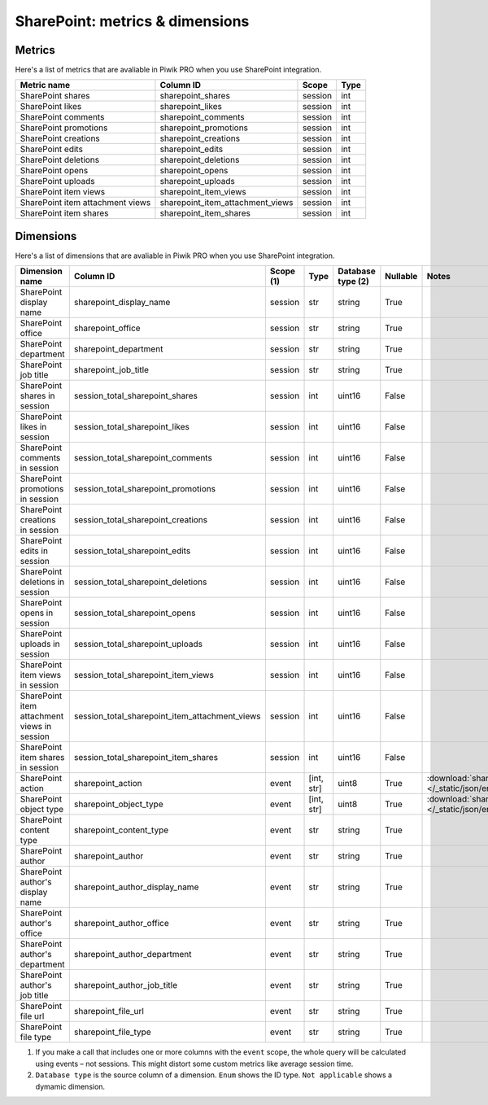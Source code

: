 SharePoint: metrics & dimensions
==========

Metrics
-------

Here's a list of metrics that are avaliable in Piwik PRO when you use SharePoint integration.

+--------------------------------+--------------------------------+-------+----+
|          Metric name           |           Column ID            | Scope |Type|
+================================+================================+=======+====+
|SharePoint shares               |sharepoint_shares               |session|int |
+--------------------------------+--------------------------------+-------+----+
|SharePoint likes                |sharepoint_likes                |session|int |
+--------------------------------+--------------------------------+-------+----+
|SharePoint comments             |sharepoint_comments             |session|int |
+--------------------------------+--------------------------------+-------+----+
|SharePoint promotions           |sharepoint_promotions           |session|int |
+--------------------------------+--------------------------------+-------+----+
|SharePoint creations            |sharepoint_creations            |session|int |
+--------------------------------+--------------------------------+-------+----+
|SharePoint edits                |sharepoint_edits                |session|int |
+--------------------------------+--------------------------------+-------+----+
|SharePoint deletions            |sharepoint_deletions            |session|int |
+--------------------------------+--------------------------------+-------+----+
|SharePoint opens                |sharepoint_opens                |session|int |
+--------------------------------+--------------------------------+-------+----+
|SharePoint uploads              |sharepoint_uploads              |session|int |
+--------------------------------+--------------------------------+-------+----+
|SharePoint item views           |sharepoint_item_views           |session|int |
+--------------------------------+--------------------------------+-------+----+
|SharePoint item attachment views|sharepoint_item_attachment_views|session|int |
+--------------------------------+--------------------------------+-------+----+
|SharePoint item shares          |sharepoint_item_shares          |session|int |
+--------------------------------+--------------------------------+-------+----+

Dimensions
----------

Here's a list of dimensions that are avaliable in Piwik PRO when you use SharePoint integration.

+-------------------------------------------+----------------------------------------------+-----------+----------+-----------------+--------+----------------------------------------------------------------------------------------+
|              Dimension name               |                  Column ID                   | Scope (1) |   Type   |Database type (2)|Nullable|                                         Notes                                          |
+===========================================+==============================================+===========+==========+=================+========+========================================================================================+
|SharePoint display name                    |sharepoint_display_name                       |session    |str       |string           |True    |                                                                                        |
+-------------------------------------------+----------------------------------------------+-----------+----------+-----------------+--------+----------------------------------------------------------------------------------------+
|SharePoint office                          |sharepoint_office                             |session    |str       |string           |True    |                                                                                        |
+-------------------------------------------+----------------------------------------------+-----------+----------+-----------------+--------+----------------------------------------------------------------------------------------+
|SharePoint department                      |sharepoint_department                         |session    |str       |string           |True    |                                                                                        |
+-------------------------------------------+----------------------------------------------+-----------+----------+-----------------+--------+----------------------------------------------------------------------------------------+
|SharePoint job title                       |sharepoint_job_title                          |session    |str       |string           |True    |                                                                                        |
+-------------------------------------------+----------------------------------------------+-----------+----------+-----------------+--------+----------------------------------------------------------------------------------------+
|SharePoint shares in session               |session_total_sharepoint_shares               |session    |int       |uint16           |False   |                                                                                        |
+-------------------------------------------+----------------------------------------------+-----------+----------+-----------------+--------+----------------------------------------------------------------------------------------+
|SharePoint likes in session                |session_total_sharepoint_likes                |session    |int       |uint16           |False   |                                                                                        |
+-------------------------------------------+----------------------------------------------+-----------+----------+-----------------+--------+----------------------------------------------------------------------------------------+
|SharePoint comments in session             |session_total_sharepoint_comments             |session    |int       |uint16           |False   |                                                                                        |
+-------------------------------------------+----------------------------------------------+-----------+----------+-----------------+--------+----------------------------------------------------------------------------------------+
|SharePoint promotions in session           |session_total_sharepoint_promotions           |session    |int       |uint16           |False   |                                                                                        |
+-------------------------------------------+----------------------------------------------+-----------+----------+-----------------+--------+----------------------------------------------------------------------------------------+
|SharePoint creations in session            |session_total_sharepoint_creations            |session    |int       |uint16           |False   |                                                                                        |
+-------------------------------------------+----------------------------------------------+-----------+----------+-----------------+--------+----------------------------------------------------------------------------------------+
|SharePoint edits in session                |session_total_sharepoint_edits                |session    |int       |uint16           |False   |                                                                                        |
+-------------------------------------------+----------------------------------------------+-----------+----------+-----------------+--------+----------------------------------------------------------------------------------------+
|SharePoint deletions in session            |session_total_sharepoint_deletions            |session    |int       |uint16           |False   |                                                                                        |
+-------------------------------------------+----------------------------------------------+-----------+----------+-----------------+--------+----------------------------------------------------------------------------------------+
|SharePoint opens in session                |session_total_sharepoint_opens                |session    |int       |uint16           |False   |                                                                                        |
+-------------------------------------------+----------------------------------------------+-----------+----------+-----------------+--------+----------------------------------------------------------------------------------------+
|SharePoint uploads in session              |session_total_sharepoint_uploads              |session    |int       |uint16           |False   |                                                                                        |
+-------------------------------------------+----------------------------------------------+-----------+----------+-----------------+--------+----------------------------------------------------------------------------------------+
|SharePoint item views in session           |session_total_sharepoint_item_views           |session    |int       |uint16           |False   |                                                                                        |
+-------------------------------------------+----------------------------------------------+-----------+----------+-----------------+--------+----------------------------------------------------------------------------------------+
|SharePoint item attachment views in session|session_total_sharepoint_item_attachment_views|session    |int       |uint16           |False   |                                                                                        |
+-------------------------------------------+----------------------------------------------+-----------+----------+-----------------+--------+----------------------------------------------------------------------------------------+
|SharePoint item shares in session          |session_total_sharepoint_item_shares          |session    |int       |uint16           |False   |                                                                                        |
+-------------------------------------------+----------------------------------------------+-----------+----------+-----------------+--------+----------------------------------------------------------------------------------------+
|SharePoint action                          |sharepoint_action                             |event      |[int, str]|uint8            |True    |:download:`sharepoint_action.json </_static/json/enum/sharepoint_action.json>`          |
+-------------------------------------------+----------------------------------------------+-----------+----------+-----------------+--------+----------------------------------------------------------------------------------------+
|SharePoint object type                     |sharepoint_object_type                        |event      |[int, str]|uint8            |True    |:download:`sharepoint_object_type.json </_static/json/enum/sharepoint_object_type.json>`|
+-------------------------------------------+----------------------------------------------+-----------+----------+-----------------+--------+----------------------------------------------------------------------------------------+
|SharePoint content type                    |sharepoint_content_type                       |event      |str       |string           |True    |                                                                                        |
+-------------------------------------------+----------------------------------------------+-----------+----------+-----------------+--------+----------------------------------------------------------------------------------------+
|SharePoint author                          |sharepoint_author                             |event      |str       |string           |True    |                                                                                        |
+-------------------------------------------+----------------------------------------------+-----------+----------+-----------------+--------+----------------------------------------------------------------------------------------+
|SharePoint author's display name           |sharepoint_author_display_name                |event      |str       |string           |True    |                                                                                        |
+-------------------------------------------+----------------------------------------------+-----------+----------+-----------------+--------+----------------------------------------------------------------------------------------+
|SharePoint author's office                 |sharepoint_author_office                      |event      |str       |string           |True    |                                                                                        |
+-------------------------------------------+----------------------------------------------+-----------+----------+-----------------+--------+----------------------------------------------------------------------------------------+
|SharePoint author's department             |sharepoint_author_department                  |event      |str       |string           |True    |                                                                                        |
+-------------------------------------------+----------------------------------------------+-----------+----------+-----------------+--------+----------------------------------------------------------------------------------------+
|SharePoint author's job title              |sharepoint_author_job_title                   |event      |str       |string           |True    |                                                                                        |
+-------------------------------------------+----------------------------------------------+-----------+----------+-----------------+--------+----------------------------------------------------------------------------------------+
|SharePoint file url                        |sharepoint_file_url                           |event      |str       |string           |True    |                                                                                        |
+-------------------------------------------+----------------------------------------------+-----------+----------+-----------------+--------+----------------------------------------------------------------------------------------+
|SharePoint file type                       |sharepoint_file_type                          |event      |str       |string           |True    |                                                                                        |
+-------------------------------------------+----------------------------------------------+-----------+----------+-----------------+--------+----------------------------------------------------------------------------------------+

1. If you make a call that includes one or more columns with the ``event`` scope, the whole query will be calculated using events – not sessions. This might distort some custom metrics like average session time.
2. ``Database type`` is the source column of a dimension. ``Enum`` shows the ID type. ``Not applicable`` shows a dymamic dimension.
